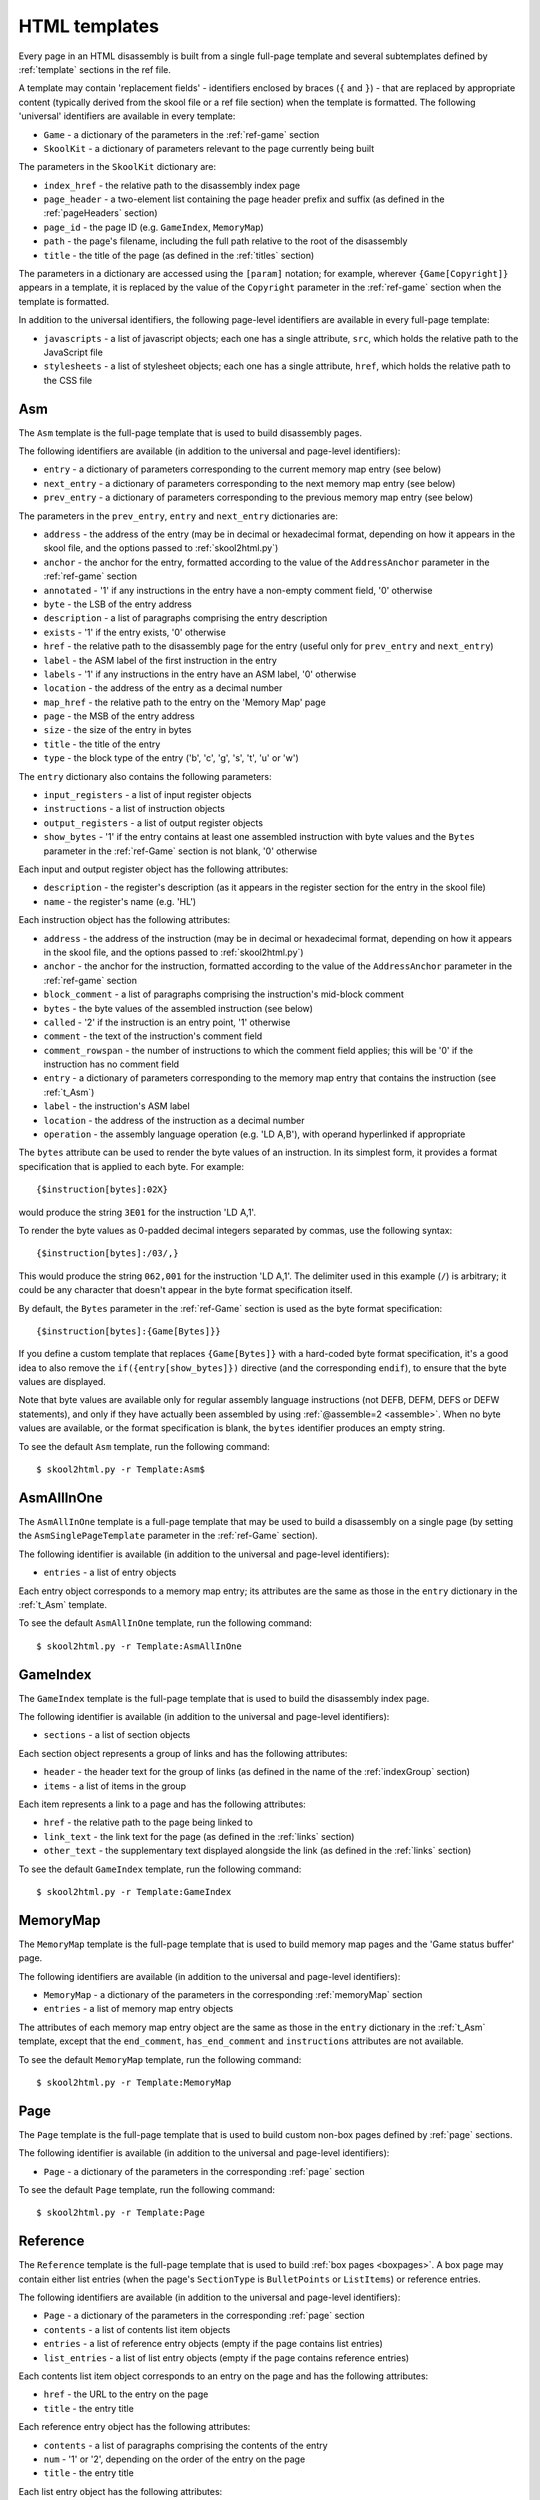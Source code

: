.. _htmlTemplates:

HTML templates
==============
Every page in an HTML disassembly is built from a single full-page template and
several subtemplates defined by :ref:`template` sections in the ref file.

A template may contain 'replacement fields' - identifiers enclosed by braces
(``{`` and ``}``) - that are replaced by appropriate content (typically derived
from the skool file or a ref file section) when the template is formatted. The
following 'universal' identifiers are available in every template:

* ``Game`` - a dictionary of the parameters in the :ref:`ref-game` section
* ``SkoolKit`` - a dictionary of parameters relevant to the page currently
  being built

The parameters in the ``SkoolKit`` dictionary are:

* ``index_href`` - the relative path to the disassembly index page
* ``page_header`` - a two-element list containing the page header prefix and
  suffix (as defined in the :ref:`pageHeaders` section)
* ``page_id`` - the page ID (e.g. ``GameIndex``, ``MemoryMap``)
* ``path`` - the page's filename, including the full path relative to the root
  of the disassembly
* ``title`` - the title of the page (as defined in the :ref:`titles` section)

The parameters in a dictionary are accessed using the ``[param]`` notation;
for example, wherever ``{Game[Copyright]}`` appears in a template, it is
replaced by the value of the ``Copyright`` parameter in the :ref:`ref-game`
section when the template is formatted.

In addition to the universal identifiers, the following page-level identifiers
are available in every full-page template:

* ``javascripts`` - a list of javascript objects; each one has a single
  attribute, ``src``, which holds the relative path to the JavaScript file
* ``stylesheets`` - a list of stylesheet objects; each one has a single
  attribute, ``href``, which holds the relative path to the CSS file

.. versionchanged:: 8.0
   ``SkoolKit[page_header]`` is a two-element list containing the page header
   prefix and suffix.

.. versionchanged:: 6.4
   Added ``SkoolKit[path]``.

.. _t_Asm:

Asm
---
The ``Asm`` template is the full-page template that is used to build
disassembly pages.

The following identifiers are available (in addition to the universal and
page-level identifiers):

* ``entry`` - a dictionary of parameters corresponding to the current memory
  map entry (see below)
* ``next_entry`` - a dictionary of parameters corresponding to the next memory
  map entry (see below)
* ``prev_entry`` - a dictionary of parameters corresponding to the previous
  memory map entry (see below)

The parameters in the ``prev_entry``, ``entry`` and ``next_entry`` dictionaries
are:

* ``address`` - the address of the entry (may be in decimal or hexadecimal
  format, depending on how it appears in the skool file, and the options passed
  to :ref:`skool2html.py`)
* ``anchor`` - the anchor for the entry, formatted according to the value of
  the ``AddressAnchor`` parameter in the :ref:`ref-game` section
* ``annotated`` - '1' if any instructions in the entry have a non-empty comment
  field, '0' otherwise
* ``byte`` - the LSB of the entry address
* ``description`` - a list of paragraphs comprising the entry description
* ``exists`` - '1' if the entry exists, '0' otherwise
* ``href`` - the relative path to the disassembly page for the entry (useful
  only for ``prev_entry`` and ``next_entry``)
* ``label`` - the ASM label of the first instruction in the entry
* ``labels`` - '1' if any instructions in the entry have an ASM label, '0'
  otherwise
* ``location`` - the address of the entry as a decimal number
* ``map_href`` - the relative path to the entry on the 'Memory Map' page
* ``page`` - the MSB of the entry address
* ``size`` - the size of the entry in bytes
* ``title`` - the title of the entry
* ``type`` - the block type of the entry ('b', 'c', 'g', 's', 't', 'u' or 'w')

The ``entry`` dictionary also contains the following parameters:

* ``input_registers`` - a list of input register objects
* ``instructions`` - a list of instruction objects
* ``output_registers`` - a list of output register objects
* ``show_bytes`` - '1' if the entry contains at least one assembled instruction
  with byte values and the ``Bytes`` parameter in the :ref:`ref-Game` section
  is not blank, '0' otherwise

Each input and output register object has the following attributes:

* ``description`` - the register's description (as it appears in the register
  section for the entry in the skool file)
* ``name`` - the register's name (e.g. 'HL')

Each instruction object has the following attributes:

* ``address`` - the address of the instruction (may be in decimal or
  hexadecimal format, depending on how it appears in the skool file, and the
  options passed to :ref:`skool2html.py`)
* ``anchor`` - the anchor for the instruction, formatted according to the value
  of the ``AddressAnchor`` parameter in the :ref:`ref-game` section
* ``block_comment`` - a list of paragraphs comprising the instruction's
  mid-block comment
* ``bytes`` - the byte values of the assembled instruction (see below)
* ``called`` - '2' if the instruction is an entry point, '1' otherwise
* ``comment`` - the text of the instruction's comment field
* ``comment_rowspan`` - the number of instructions to which the comment field
  applies; this will be '0' if the instruction has no comment field
* ``entry`` - a dictionary of parameters corresponding to the memory map entry
  that contains the instruction (see :ref:`t_Asm`)
* ``label`` - the instruction's ASM label
* ``location`` - the address of the instruction as a decimal number
* ``operation`` - the assembly language operation (e.g. 'LD A,B'), with operand
  hyperlinked if appropriate

The ``bytes`` attribute can be used to render the byte values of an
instruction. In its simplest form, it provides a format specification that is
applied to each byte. For example::

  {$instruction[bytes]:02X}

would produce the string ``3E01`` for the instruction 'LD A,1'.

To render the byte values as 0-padded decimal integers separated by commas, use
the following syntax::

  {$instruction[bytes]:/03/,}

This would produce the string ``062,001`` for the instruction 'LD A,1'. The
delimiter used in this example (``/``) is arbitrary; it could be any character
that doesn't appear in the byte format specification itself.

By default, the ``Bytes`` parameter in the :ref:`ref-Game` section is used as
the byte format specification::

  {$instruction[bytes]:{Game[Bytes]}}

If you define a custom template that replaces ``{Game[Bytes]}`` with a
hard-coded byte format specification, it's a good idea to also remove the
``if({entry[show_bytes]})`` directive (and the corresponding ``endif``), to
ensure that the byte values are displayed.

Note that byte values are available only for regular assembly language
instructions (not DEFB, DEFM, DEFS or DEFW statements), and only if they have
actually been assembled by using :ref:`@assemble=2 <assemble>`. When no byte
values are available, or the format specification is blank, the ``bytes``
identifier produces an empty string.

To see the default ``Asm`` template, run the following command::

  $ skool2html.py -r Template:Asm$

.. _t_AsmAllInOne:

AsmAllInOne
-----------
The ``AsmAllInOne`` template is a full-page template that may be used to build
a disassembly on a single page (by setting the ``AsmSinglePageTemplate``
parameter in the :ref:`ref-Game` section).

The following identifier is available (in addition to the universal and
page-level identifiers):

* ``entries`` - a list of entry objects

Each entry object corresponds to a memory map entry; its attributes are the
same as those in the ``entry`` dictionary in the :ref:`t_Asm` template.

To see the default ``AsmAllInOne`` template, run the following command::

  $ skool2html.py -r Template:AsmAllInOne

.. versionadded:: 5.3

.. _t_GameIndex:

GameIndex
---------
The ``GameIndex`` template is the full-page template that is used to build the
disassembly index page.

The following identifier is available (in addition to the universal and
page-level identifiers):

* ``sections`` - a list of section objects

Each section object represents a group of links and has the following
attributes:

* ``header`` - the header text for the group of links (as defined in the name
  of the :ref:`indexGroup` section)
* ``items`` - a list of items in the group

Each item represents a link to a page and has the following attributes:

* ``href`` - the relative path to the page being linked to
* ``link_text`` - the link text for the page (as defined in the :ref:`links`
  section)
* ``other_text`` - the supplementary text displayed alongside the link (as
  defined in the :ref:`links` section)

To see the default ``GameIndex`` template, run the following command::

  $ skool2html.py -r Template:GameIndex

.. _t_MemoryMap:

MemoryMap
---------
The ``MemoryMap`` template is the full-page template that is used to build
memory map pages and the 'Game status buffer' page.

The following identifiers are available (in addition to the universal and
page-level identifiers):

* ``MemoryMap`` - a dictionary of the parameters in the corresponding
  :ref:`memoryMap` section
* ``entries`` - a list of memory map entry objects

The attributes of each memory map entry object are the same as those in the
``entry`` dictionary in the :ref:`t_Asm` template, except that the
``end_comment``, ``has_end_comment`` and ``instructions`` attributes are not
available.

To see the default ``MemoryMap`` template, run the following command::

  $ skool2html.py -r Template:MemoryMap

.. _t_Page:

Page
----
The ``Page`` template is the full-page template that is used to build custom
non-box pages defined by :ref:`page` sections.

The following identifier is available (in addition to the universal and
page-level identifiers):

* ``Page`` - a dictionary of the parameters in the corresponding :ref:`page`
  section

To see the default ``Page`` template, run the following command::

  $ skool2html.py -r Template:Page

.. _t_Reference:

Reference
---------
The ``Reference`` template is the full-page template that is used to build
:ref:`box pages <boxpages>`. A box page may contain either list entries (when
the page's ``SectionType`` is ``BulletPoints`` or ``ListItems``) or reference
entries.

The following identifiers are available (in addition to the universal and
page-level identifiers):

* ``Page`` - a dictionary of the parameters in the corresponding :ref:`page`
  section
* ``contents`` - a list of contents list item objects
* ``entries`` - a list of reference entry objects (empty if the page contains
  list entries)
* ``list_entries`` - a list of list entry objects (empty if the page contains
  reference entries)

Each contents list item object corresponds to an entry on the page and has the
following attributes:

* ``href`` - the URL to the entry on the page
* ``title`` - the entry title

Each reference entry object has the following attributes:

* ``contents`` - a list of paragraphs comprising the contents of the entry
* ``num`` - '1' or '2', depending on the order of the entry on the page
* ``title`` - the entry title

Each list entry object has the following attributes:

* ``anchor`` - the anchor for the entry
* ``description`` - the entry intro text
* ``item_list`` - replaced by a copy of the :ref:`t_item_list` subtemplate
* ``num`` - '1' or '2', depending on the order of the entry on the page
* ``title`` - the entry title

To see the default ``Reference`` template, run the following command::

  $ skool2html.py -r Template:Reference

.. _t_footer:

footer
------
The ``footer`` template is the subtemplate included in every full-page
template to format the ``<footer>`` element of a page.

To see the default ``footer`` template, run the following command::

  $ skool2html.py -r Template:footer

.. versionadded:: 5.0

.. _t_head:

head
----
The ``head`` template is the subtemplate included in every full-page template
to format the ``<head>`` element of a page.

To see the default ``head`` template, run the following command::

  $ skool2html.py -r Template:head$

.. versionadded:: 8.0

.. _t_header:

header
------
The ``header`` template is the subtemplate included in every full-page template
to format the page header.

To see the default ``header`` template, run the following command::

  $ skool2html.py -r Template:header

.. versionadded:: 8.0

.. _t_img:

img
---
The ``img`` template is the subtemplate used to format ``<img>`` elements.

The following identifiers are available (in addition to the universal
identifiers):

* ``alt`` - the 'alt' text for the image
* ``src`` - the relative path to the image file

To see the default ``img`` template, run the following command::

  $ skool2html.py -r Template:img

.. _t_item_list:

item_list
---------
The ``item_list`` template is the subtemplate used by the :ref:`t_Reference`
template to format a list of items (or subitems, or subsubitems etc.) in an
entry on a :ref:`box page <boxpages>` whose ``SectionType`` is ``BulletPoints``
or ``ListItems``.

The following identifiers are available (in addition to the universal
identifiers):

* ``indent`` - the indentation level of the item list: '' (blank string) for
  the list of top-level items, '1' for a list of subitems, '2' for a list of
  subsubitems etc.
* ``items`` - a list of item objects

Each item object has the following attributes:

* ``subitems`` - a preformatted list of subitems (may be blank)
* ``text`` - the text of the item

Note that the ``item_list`` template is used to format the ``subitems``
attribute of each item (this template is recursive).

To see the default ``item_list`` template, run the following command::

  $ skool2html.py -r Template:item_list

.. _t_link:

link
----
The ``link`` template is the subtemplate used to format the hyperlinks created
by the :ref:`LINK` and :ref:`R` macros, and the hyperlinks in instruction
operands on disassembly pages.

The following identifiers are available (in addition to the universal
identifiers):

* ``href`` - the relative path to the page being linked to
* ``link_text`` - the link text for the page

To see the default ``link`` template, run the following command::

  $ skool2html.py -r Template:link

.. _t_list:

list
----
The ``list`` template is used by the :ref:`LIST` macro to format a list.

The following identifiers are available (in addition to the universal
identifiers):

* ``list[class]`` - the CSS class name for the list
* ``list[items]`` - the list items

To see the default ``list`` template, run the following command::

  $ skool2html.py -r Template:list$

.. versionadded:: 4.2

.. _t_reg:

reg
---
The ``reg`` template is the subtemplate used by the :ref:`REG` macro to format
a register name.

The following identifier is available (in addition to the universal
identifiers):

* ``reg`` - the register name (e.g. 'HL')

To see the default ``reg`` template, run the following command::

  $ skool2html.py -r Template:reg

.. _t_section:

section
-------
The ``section`` template is used to format the paragraphs in a ref file section
processed by the :ref:`INCLUDE` macro.

The following identifier is available (in addition to the universal
identifiers):

* ``section`` - a list of paragraphs

To see the default ``section`` template, run the following command::

  $ skool2html.py -r Template:section

.. _t_table:

table
-----
The ``table`` template is used by the :ref:`TABLE` macro to format a table.

The following identifiers are available (in addition to the universal
identifiers):

* ``table[class]`` - the CSS class name for the table
* ``table[rows]`` - a list of row objects

Each row object has a ``cells`` attribute, which is a list of cell objects for
that row. Each cell object has the following attributes:

* ``class`` - the CSS class name for the cell
* ``colspan`` - the number of columns spanned by the cell
* ``contents`` - the contents of the cell
* ``header`` - 1 if the cell is a header cell, 0 otherwise
* ``rowspan`` - the number of rows spanned by the cell

To see the default ``table`` template, run the following command::

  $ skool2html.py -r Template:table

.. versionadded:: 4.2

.. _template_directives:

Template directives
-------------------
HTML templates may contain directives enclosed by ``<#`` and ``#>`` to
conditionally include or repeat content. To take effect, a directive must
appear on a line of its own.

.. _td_foreach:

foreach
^^^^^^^
The ``foreach`` directive repeats the content between it and the corresponding
``endfor`` directive, once for each object in a list. ::

  <# foreach(var,list) #>
  content
  <# endfor #>

* ``var`` is the loop variable, representing each object in the list
* ``list`` is the list of objects to iterate over

Wherever the string ``var`` appears in ``content``, it is replaced by
``list[0]``, ``list[1]``, etc. Care should be taken to name the loop variable
such that no unwanted replacements are made.

For example, if ``names`` contains the strings 'Alice', 'Bob' and 'Carol',
then::

  <# foreach(name,names) #>
  {name}
  <# endfor #>

would produce the following output::

  Alice
  Bob
  Carol

.. _td_if:

if
^^
The ``if`` directive includes the content between it and the corresponding
``endif`` directive if a given expression is true, and excludes it otherwise.
::

  <# if(expr) #>
  content
  <# endif #>

``expr`` may be any syntactically valid Python expression, and may contain the
names of any fields that are available in the template.

The ``if`` directive follows the same rules as Python when determining the
truth of an expression: ``None``, ``False``, zero, and any empty string or
collection is false; everything else is true.

Note that any replacement fields in ``expr`` are replaced with their string
representations before the expression is evaluated. For example, if the value
of the field 'val' is the string '0', then ``val`` evaluates to '0' (which is
true, because it's a non-empty string); but ``{val}`` evaluates to 0 (which is
false).

.. _td_include:

include
^^^^^^^
The ``include`` directive includes content from another template. ::

  <# include(template) #>

* ``template`` is the name of the template to include

For example, if there is a template named ``title`` that contains
``<title>{title}</title>``, and the ``title`` field holds the string 'My Page',
then::

  <head>
  <# include(title) #>
  </head>

would produce the following output::

  <head>
  <title>My Page</title>
  </head>

.. _ps_templates:

Page-specific templates
-----------------------
When SkoolKit builds an HTML page, it uses the template whose name matches the
page ID (``PageID``) if it exists, or one of the stock page-level templates
otherwise. For example, when building the ``RoutinesMap`` memory map page,
SkoolKit uses the ``RoutinesMap`` template if it exists, or the stock
:ref:`t_MemoryMap` template otherwise.

+-------------------------------+----------------------------+----------------------+
| Page type                     | Preferred template(s)      | Stock template       |
+===============================+============================+======================+
| Home (index)                  | ``GameIndex``              | :ref:`t_GameIndex`   |
+-------------------------------+----------------------------+----------------------+
| :ref:`Other code <otherCode>` | ``CodeID-Index``           | :ref:`t_MemoryMap`   |
| index                         |                            |                      |
+-------------------------------+----------------------------+----------------------+
| Routine/data block            | ``[CodeID-]Asm[-*]``       | :ref:`t_Asm`         |
+-------------------------------+----------------------------+----------------------+
| Disassembly (single page)     | ``[CodeID-]AsmSinglePage`` | :ref:`t_AsmAllInOne` |
+-------------------------------+----------------------------+----------------------+
| :ref:`Memory map <memoryMap>` | ``PageID``                 | :ref:`t_MemoryMap`   |
+-------------------------------+----------------------------+----------------------+
| :ref:`Box page <boxpages>`    | ``PageID``                 | :ref:`t_Reference`   |
+-------------------------------+----------------------------+----------------------+
| :ref:`Custom page <Page>`     | ``PageID``                 | :ref:`t_Page`        |
| (non-box)                     |                            |                      |
+-------------------------------+----------------------------+----------------------+

Where ``Asm-*`` appears in the table above, it means one of ``Asm-b``,
``Asm-c``, ``Asm-g``, ``Asm-s``, ``Asm-t``, ``Asm-u`` or ``Asm-w``, depending
on the type of code or data block.

When SkoolKit builds an element of an HTML page whose format is defined by a
subtemplate, it uses the subtemplate whose name starts with ``PageID-`` if it
exists, or one of the stock subtemplates otherwise. For example, when building
the footer of the ``Changelog`` page, SkoolKit uses the ``Changelog-footer``
template if it exists, or the stock :ref:`t_footer` template otherwise.

+-------------------------------+--------------------------------------+------------------------------+
| Element type                  | Preferred template(s)                | Stock subtemplate            |
+===============================+======================================+==============================+
| :ref:`Box page <boxpages>`    | ``PageID-item_list``                 | :ref:`t_item_list`           |
| entry list                    |                                      |                              |
+-------------------------------+--------------------------------------+------------------------------+
| ``<head>`` element            | ``PageID-head``                      | :ref:`t_head`                |
+-------------------------------+--------------------------------------+------------------------------+
| Page header                   | ``PageID-header``                    | :ref:`t_header`              |
+-------------------------------+--------------------------------------+------------------------------+
| ``<img>`` element             | ``PageID-img``                       | :ref:`t_img`                 |
+-------------------------------+--------------------------------------+------------------------------+
| Hyperlink                     | ``PageID-link``                      | :ref:`t_link`                |
+-------------------------------+--------------------------------------+------------------------------+
| Page footer                   | ``PageID-footer``                    | :ref:`t_footer`              |
+-------------------------------+--------------------------------------+------------------------------+
| Section rendered by the       | ``PageID-section``                   | :ref:`t_section`             |
| :ref:`INCLUDE` macro          |                                      |                              |
+-------------------------------+--------------------------------------+------------------------------+
| Register name rendered by the | ``PageID-reg``                       | :ref:`t_reg`                 |
| :ref:`REG` macro              |                                      |                              |
+-------------------------------+--------------------------------------+------------------------------+
| List created by the           | ``PageID-list``                      | :ref:`t_list`                |
| :ref:`LIST` macro             |                                      |                              |
+-------------------------------+--------------------------------------+------------------------------+
| Table created by the          | ``PageID-table``                     | :ref:`t_table`               |
| :ref:`TABLE` macro            |                                      |                              |
+-------------------------------+--------------------------------------+------------------------------+

